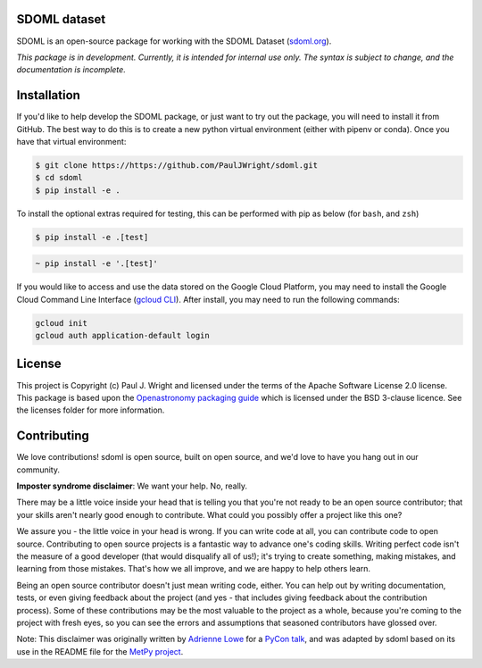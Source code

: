 SDOML dataset
---------------------

.. image:: https://readthedocs.org/projects/sdoml/badge/?version=latest
    :target: https://sdoml.readthedocs.io/en/latest/?badge=latest
    :alt: Documentation Status

SDOML is an open-source package for working with the SDOML Dataset (`sdoml.org <https://sdoml.org>`_).

*This package is in development. Currently, it is intended for internal use only. The syntax is subject to change, and the documentation is incomplete.*

Installation
------------

If you'd like to help develop the SDOML package, or just want to try out the package, you will need to install it from GitHub. The best way to do this is to create a new python virtual environment (either with pipenv or conda). Once you have that virtual environment:

.. code:: bash

  $ git clone https://https://github.com/PaulJWright/sdoml.git
  $ cd sdoml
  $ pip install -e .


To install the optional extras required for testing, this can be performed with pip as below (for ``bash``, and ``zsh``)

.. code:: bash

  $ pip install -e .[test]

.. code:: zsh

  ~ pip install -e '.[test]'

If you would like to access and use the data stored on the Google Cloud Platform, you may need to install the Google Cloud Command Line Interface (`gcloud CLI <https://cloud.google.com/sdk/docs/install>`_).
After install, you may need to run the following commands:

.. code:: bash

  gcloud init
  gcloud auth application-default login

License
-------

This project is Copyright (c) Paul J. Wright and licensed under
the terms of the Apache Software License 2.0 license. This package is based upon
the `Openastronomy packaging guide <https://github.com/OpenAstronomy/packaging-guide>`_
which is licensed under the BSD 3-clause licence. See the licenses folder for
more information.


Contributing
------------

We love contributions! sdoml is open source,
built on open source, and we'd love to have you hang out in our community.

**Imposter syndrome disclaimer**: We want your help. No, really.

There may be a little voice inside your head that is telling you that you're not
ready to be an open source contributor; that your skills aren't nearly good
enough to contribute. What could you possibly offer a project like this one?

We assure you - the little voice in your head is wrong. If you can write code at
all, you can contribute code to open source. Contributing to open source
projects is a fantastic way to advance one's coding skills. Writing perfect code
isn't the measure of a good developer (that would disqualify all of us!); it's
trying to create something, making mistakes, and learning from those
mistakes. That's how we all improve, and we are happy to help others learn.

Being an open source contributor doesn't just mean writing code, either. You can
help out by writing documentation, tests, or even giving feedback about the
project (and yes - that includes giving feedback about the contribution
process). Some of these contributions may be the most valuable to the project as
a whole, because you're coming to the project with fresh eyes, so you can see
the errors and assumptions that seasoned contributors have glossed over.

Note: This disclaimer was originally written by
`Adrienne Lowe <https://github.com/adriennefriend>`_ for a
`PyCon talk <https://www.youtube.com/watch?v=6Uj746j9Heo>`_, and was adapted by
sdoml based on its use in the README file for the
`MetPy project <https://github.com/Unidata/MetPy>`_.
